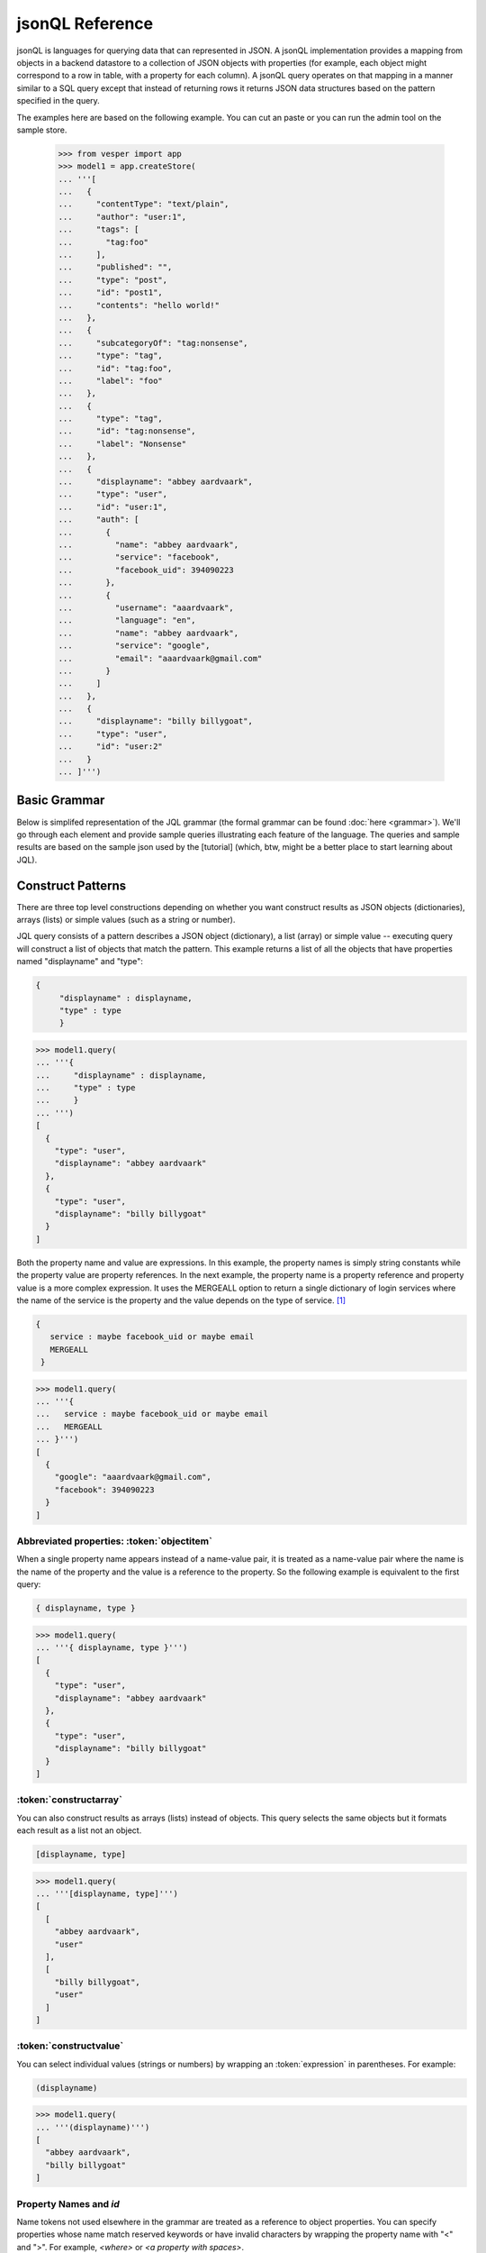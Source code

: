 

jsonQL Reference 
~~~~~~~~~~~~~~~~

jsonQL is languages for querying data that can represented in JSON. A jsonQL implementation provides a mapping from objects in a backend datastore to a collection of JSON objects with properties (for example, each object might correspond to a row in table, with a property for each column). A jsonQL query operates on that mapping in a manner similar to a SQL query except that instead of returning rows it returns JSON data structures based on the pattern specified in the query.

The examples here are based on the following example. You can cut an paste or you can run the admin tool on the sample store. 


 >>> from vesper import app
 >>> model1 = app.createStore(
 ... '''[
 ...   {
 ...     "contentType": "text/plain", 
 ...     "author": "user:1", 
 ...     "tags": [
 ...       "tag:foo"
 ...     ], 
 ...     "published": "", 
 ...     "type": "post", 
 ...     "id": "post1", 
 ...     "contents": "hello world!"
 ...   }, 
 ...   {
 ...     "subcategoryOf": "tag:nonsense", 
 ...     "type": "tag", 
 ...     "id": "tag:foo", 
 ...     "label": "foo"
 ...   }, 
 ...   {
 ...     "type": "tag", 
 ...     "id": "tag:nonsense", 
 ...     "label": "Nonsense"
 ...   }, 
 ...   {
 ...     "displayname": "abbey aardvaark", 
 ...     "type": "user", 
 ...     "id": "user:1", 
 ...     "auth": [
 ...       {
 ...         "name": "abbey aardvaark", 
 ...         "service": "facebook", 
 ...         "facebook_uid": 394090223
 ...       }, 
 ...       {
 ...         "username": "aaardvaark", 
 ...         "language": "en", 
 ...         "name": "abbey aardvaark", 
 ...         "service": "google", 
 ...         "email": "aaardvaark@gmail.com"
 ...       }
 ...     ]
 ...   }, 
 ...   {
 ...     "displayname": "billy billygoat", 
 ...     "type": "user", 
 ...     "id": "user:2"
 ...   }
 ... ]''')


Basic Grammar
=============

Below is simplifed representation of the JQL grammar (the formal grammar can be found :doc:`here <grammar>`). We'll go through each element and provide sample queries illustrating each feature of the language. The queries and sample results are based on the sample json used by the [tutorial] (which, btw, might be a better place to start learning about JQL). 

.. productionlist::
 query  : `constructobject` 
        :| `constructarray` 
        :| `constructvalue`
 constructobject : "{" [`label`]
                 :    (`objectitem` | `propertypair` [","])+ 
                 :     [`query_criteria`] 
                 :  "}"
 constructarray  : "[" [`label`]
                 :  (`propertyvalue` [","])+ [`query_criteria`] 
                 : "]"
 constructvalue  : "(" 
                 :    `expression` [`query_criteria`] 
                 : ")"
 objectitem      : | "ID" | "*" | ["["] ["omitnull" | "maybe"] `propertyname` ["]"]
 propertypair    : ["omitnull"] `expression` ":" (`propertyvalue` | [`propertyvalue`])
 propertyvalue   : `expression` | "*" | `nestedconstruct`
 nestedconstruct : `constructarray` | `constructobject`
 propertyname    : NAME | "<" CHAR+ ">"
 query_criteria  : ["WHERE(" `expression` ")"]
                 : ["GROUPBY(" (`expression`[","])+ ")"]
                 : ["ORDERBY(" (`expression` ["ASC"|"DESC"][","])+ ")"]
                 : ["LIMIT" number]
                 : ["OFFSET" number]
                 : ["DEPTH" number]
                 : ["MERGEALL"]
                 : ["NAMEMAP" "=" `jsondict`]
 expression : `expression` "and" `expression`
            : | `expression` "or" `expression`
            : | "maybe" `expression`
            : | "not" `expression`
            : | `expression` `operator` `expression`
            : | `join`
            : | `atom`
            : | "(" `expression` ")"
 operator   : "+" | "-" | "*" | "/" | "%" | "=" | "=="
            : | "<" | "<=" | ">" | "=>" | ["not"] "in"  
 join       : "{" [`label`] `expression` "}"
 atom       : `label` | `bindvar` | `constant` 
            : | `functioncall` | `propertyreference`
 label      : "?"NAME
 bindvar    : ":"NAME
 propertyreference : [`label`"."]`propertyname`["."`propertyname`]+
 functioncall : NAME([`expression`[","]]+ [NAME"="`expression`[","]]+)
 constant : STRING | NUMBER | "true" | "false" | "null"
 comments : "#" CHAR* <end-of-line> 
          : | "//" CHAR* <end-of-line> 
          : | "/*" CHAR* "*/"

Construct Patterns
==================

There are three top level constructions depending on whether you want construct results as JSON objects (dictionaries), arrays (lists) or simple values (such as a string or number).

JQL query consists of a pattern describes a JSON object (dictionary), a list (array) or simple value -- executing query will construct a list of objects that match the pattern. This example returns a list of all the objects that have properties named "displayname" and "type":



.. code-block:: jsonql

 { 
      "displayname" : displayname,
      "type" : type
      }

.. raw:: html

 <div class='example-plaintext' style='display:none'>
 <div><span class='close-example-plaintext'>X</span>Copy this code into your Python shell.</div>  
 <textarea rows='7' cols='60'>
 model1.query(
   '''{ 
      "displayname" : displayname,
      "type" : type
      }''')

 </textarea></div>

.. code-block:: python

 >>> model1.query(
 ... '''{ 
 ...     "displayname" : displayname,
 ...     "type" : type
 ...     }
 ... ''')
 [
   {
     "type": "user", 
     "displayname": "abbey aardvaark"
   }, 
   {
     "type": "user", 
     "displayname": "billy billygoat"
   }
 ]



Both the property name and value are expressions. In this example, the property names is simply string constants while the property value are property references. In the next example, the property name is a property reference and property value is a
more complex expression. It uses the MERGEALL option to return a single dictionary of login services where the name of the service is the property and the value depends on the type of service. [#f1]_


.. code-block:: jsonql

 {
    service : maybe facebook_uid or maybe email
    MERGEALL 
  }

.. raw:: html

 <div class='example-plaintext' style='display:none'>
 <div><span class='close-example-plaintext'>X</span>Copy this code into your Python shell.</div>  
 <textarea rows='7' cols='60'>
 model1.query(
   '''{
    service : maybe facebook_uid or maybe email
    MERGEALL 
  }''')

 </textarea></div>

.. code-block:: python

 >>> model1.query(
 ... '''{
 ...   service : maybe facebook_uid or maybe email
 ...   MERGEALL 
 ... }''')
 [
   {
     "google": "aaardvaark@gmail.com", 
     "facebook": 394090223
   }
 ]



Abbreviated properties: :token:`objectitem`
-------------------------------------------
When a single property name appears instead of a name-value pair, it is 
treated as a name-value pair where the name is the name of the property and 
the value is a reference to the property. So the following example is 
equivalent to the first query: 


.. code-block:: jsonql

 { displayname, type }

.. raw:: html

 <div class='example-plaintext' style='display:none'>
 <div><span class='close-example-plaintext'>X</span>Copy this code into your Python shell.</div>  
 <textarea rows='4' cols='60'>
 model1.query(
   '''{ displayname, type }''')

 </textarea></div>

.. code-block:: python

 >>> model1.query(
 ... '''{ displayname, type }''')
 [
   {
     "type": "user", 
     "displayname": "abbey aardvaark"
   }, 
   {
     "type": "user", 
     "displayname": "billy billygoat"
   }
 ]



:token:`constructarray`
-----------------------
You can also construct results as arrays (lists) instead of objects. This query selects the same objects but it formats each result as a list not an object.


.. code-block:: jsonql

 [displayname, type]

.. raw:: html

 <div class='example-plaintext' style='display:none'>
 <div><span class='close-example-plaintext'>X</span>Copy this code into your Python shell.</div>  
 <textarea rows='4' cols='60'>
 model1.query(
   '''[displayname, type]''')

 </textarea></div>

.. code-block:: python

 >>> model1.query(
 ... '''[displayname, type]''')
 [
   [
     "abbey aardvaark", 
     "user"
   ], 
   [
     "billy billygoat", 
     "user"
   ]
 ]



:token:`constructvalue`
-----------------------

You can select individual values (strings or numbers) by wrapping an :token:`expression` in parentheses. For example:


.. code-block:: jsonql

 (displayname)

.. raw:: html

 <div class='example-plaintext' style='display:none'>
 <div><span class='close-example-plaintext'>X</span>Copy this code into your Python shell.</div>  
 <textarea rows='4' cols='60'>
 model1.query(
   '''(displayname)''')

 </textarea></div>

.. code-block:: python

 >>> model1.query(
 ... '''(displayname)''')
 [
   "abbey aardvaark", 
   "billy billygoat"
 ]



Property Names and `id`
-----------------------

Name tokens not used elsewhere in the grammar are treated as a reference to object properties.
You can specify properties whose name match reserved keywords or have invalid characters by wrapping the property name with "<" and ">". For example, `<where>` or `<a property with spaces>`.

`id` is a reserved name that always refers to the id of the object, not a property named "id".
Such a property can written as `<id>`.


.. code-block:: jsonql

 { 'key' : id, <id>, <a property with spaces>}

.. raw:: html

 <div class='example-plaintext' style='display:none'>
 <div><span class='close-example-plaintext'>X</span>Copy this code into your Python shell.</div>  
 <textarea rows='18' cols='60'>
 from vesper import app
 model2 = app.createStore(
 '''[
    {
      "a property with spaces": "this property name has spaces", 
      "namemap": {
        "id": "key"
      }, 
      "key": "1", 
      "id": "a property named id"
    }
  ]''')


 model2.query(
   '''{ 'key' : id, <id>, <a property with spaces>}''')

 </textarea></div>

.. code-block:: python

 >>> from vesper import app
 >>> model2 = app.createStore(
 ... '''[
 ...   {
 ...     "a property with spaces": "this property name has spaces", 
 ...     "namemap": {
 ...       "id": "key"
 ...     }, 
 ...     "key": "1", 
 ...     "id": "a property named id"
 ...   }
 ... ]''')

 >>> model2.query(
 ... '''{ 'key' : id, <id>, <a property with spaces>}''')
 [
   {
     "id": "a property named id", 
     "key": "1", 
     "a property with spaces": "this property name has spaces"
   }
 ]



Property wildcard ('*')
-----------------------
The "*" will expand to all properties defined for the object. For example, this query retrieves all objects in the store:


.. code-block:: jsonql

 {*}

.. raw:: html

 <div class='example-plaintext' style='display:none'>
 <div><span class='close-example-plaintext'>X</span>Copy this code into your Python shell.</div>  
 <textarea rows='4' cols='60'>
 model1.query(
   '''{*}''')

 </textarea></div>

.. code-block:: python

 >>> model1.query(
 ... '''{*}''')
 [
   {
     "type": "tag", 
     "id": "tag:nonsense", 
     "label": "Nonsense"
   }, 
   {
     "type": "user", 
     "displayname": "abbey aardvaark", 
     "id": "user:1", 
     "auth": [
       {
         "name": "abbey aardvaark", 
         "service": "facebook", 
         "facebook_uid": 394090223
       }, 
       {
         "username": "aaardvaark", 
         "service": "google", 
         "email": "aaardvaark@gmail.com", 
         "language": "en", 
         "name": "abbey aardvaark"
       }
     ]
   }, 
   {
     "contentType": "text/plain", 
     "tags": [
       "tag:foo"
     ], 
     "author": "user:1", 
     "published": "", 
     "type": "post", 
     "id": "post1", 
     "contents": "hello world!"
   }, 
   {
     "type": "user", 
     "displayname": "billy billygoat", 
     "id": "user:2"
   }, 
   {
     "type": "tag", 
     "subcategoryOf": "tag:nonsense", 
     "id": "tag:foo", 
     "label": "foo"
   }
 ]



Multiple values and lists
-------------------------
* list construction -- multiple values are represented as lists

Note that the actually semantics of inserting pjson depends on the data store it is being inserted into. For example, 
does inserted a property that already exists on an object might add a new value or replace the current one.


.. code-block:: jsonql

 { id, a_list }

.. raw:: html

 <div class='example-plaintext' style='display:none'>
 <div><span class='close-example-plaintext'>X</span>Copy this code into your Python shell.</div>  
 <textarea rows='37' cols='60'>
 from vesper import app
 model3 = app.createStore(
 '''[
    {
      "a_list": [
        "a", 
        "b"
      ], 
      "id": "1"
    }, 
    {
      "a_list": "c", 
      "id": "1"
    }, 
    {
      "mixed": [
        "a", 
        "b"
      ], 
      "a_list": null, 
      "id": "1"
    }, 
    {
      "mixed": "c", 
      "id": "2"
    }, 
    {
      "mixed": null, 
      "id": "3"
    }
  ]''')


 model3.query(
   '''{ id, a_list }''')

 </textarea></div>

.. code-block:: python

 >>> from vesper import app
 >>> model3 = app.createStore(
 ... '''[
 ...   {
 ...     "a_list": [
 ...       "a", 
 ...       "b"
 ...     ], 
 ...     "id": "1"
 ...   }, 
 ...   {
 ...     "a_list": "c", 
 ...     "id": "1"
 ...   }, 
 ...   {
 ...     "mixed": [
 ...       "a", 
 ...       "b"
 ...     ], 
 ...     "a_list": null, 
 ...     "id": "1"
 ...   }, 
 ...   {
 ...     "mixed": "c", 
 ...     "id": "2"
 ...   }, 
 ...   {
 ...     "mixed": null, 
 ...     "id": "3"
 ...   }
 ... ]''')

 >>> model3.query(
 ... '''{ id, a_list }''')
 [
   {
     "a_list": [
       "a", 
       "b", 
       "c", 
       null
     ], 
     "id": "1"
   }
 ]



"forcelist" syntax
------------------
You can use wrap the property value with brackets to force the value of a property to always be a list, even when the value just as one value or is `null`. If the value is `null`, an empty list (`[]`) will be used. For example, compare the results of the following two examples which are identical except for the second one's use of "forcelist":


.. code-block:: jsonql

 { id, mixed }

.. raw:: html

 <div class='example-plaintext' style='display:none'>
 <div><span class='close-example-plaintext'>X</span>Copy this code into your Python shell.</div>  
 <textarea rows='4' cols='60'>
 model3.query(
   '''{ id, mixed }''')

 </textarea></div>

.. code-block:: python

 >>> model3.query(
 ... '''{ id, mixed }''')
 [
   {
     "mixed": [
       "a", 
       "b"
     ], 
     "id": "1"
   }, 
   {
     "mixed": null, 
     "id": "3"
   }, 
   {
     "mixed": "c", 
     "id": "2"
   }
 ]






.. code-block:: jsonql

 { id, [mixed] }

.. raw:: html

 <div class='example-plaintext' style='display:none'>
 <div><span class='close-example-plaintext'>X</span>Copy this code into your Python shell.</div>  
 <textarea rows='4' cols='60'>
 model3.query(
   '''{ id, [mixed] }''')

 </textarea></div>

.. code-block:: python

 >>> model3.query(
 ... '''{ id, [mixed] }''')
 [
   {
     "mixed": [
       "a", 
       "b"
     ], 
     "id": "1"
   }, 
   {
     "mixed": [], 
     "id": "3"
   }, 
   {
     "mixed": [
       "c"
     ], 
     "id": "2"
   }
 ]



Null values and optional properties
-----------------------------------

results will only include objects that contain the property referenced in the construct list,
For example, the next example just returns one object because only one has a both a displayname and auth property.


.. code-block:: jsonql

 {displayname, auth}

.. raw:: html

 <div class='example-plaintext' style='display:none'>
 <div><span class='close-example-plaintext'>X</span>Copy this code into your Python shell.</div>  
 <textarea rows='4' cols='60'>
 model1.query(
   '''{displayname, auth}''')

 </textarea></div>

.. code-block:: python

 >>> model1.query(
 ... '''{displayname, auth}''')
 [
   {
     "displayname": "abbey aardvaark", 
     "auth": [
       {
         "name": "abbey aardvaark", 
         "service": "facebook", 
         "facebook_uid": 394090223
       }, 
       {
         "username": "aaardvaark", 
         "service": "google", 
         "email": "aaardvaark@gmail.com", 
         "language": "en", 
         "name": "abbey aardvaark"
       }
     ]
   }
 ]



If property references are modified "maybe" before them then objects without that property will be included in the result. For example:


.. code-block:: jsonql

 {displayname, maybe auth}

.. raw:: html

 <div class='example-plaintext' style='display:none'>
 <div><span class='close-example-plaintext'>X</span>Copy this code into your Python shell.</div>  
 <textarea rows='4' cols='60'>
 model1.query(
   '''{displayname, maybe auth}''')

 </textarea></div>

.. code-block:: python

 >>> model1.query(
 ... '''{displayname, maybe auth}''')
 [
   {
     "displayname": "abbey aardvaark", 
     "auth": [
       {
         "name": "abbey aardvaark", 
         "service": "facebook", 
         "facebook_uid": 394090223
       }, 
       {
         "username": "aaardvaark", 
         "service": "google", 
         "email": "aaardvaark@gmail.com", 
         "language": "en", 
         "name": "abbey aardvaark"
       }
     ]
   }, 
   {
     "displayname": "billy billygoat", 
     "auth": null
   }
 ]



This query still specifies that "auth" property appears in every object in the result -- objects that doesn't have a "auth" property defined have that property value set to null. If you do not want the property included in that case, you can use the the `OMITNULL` modifier instead:


.. code-block:: jsonql

 {displayname, omitnull auth}

.. raw:: html

 <div class='example-plaintext' style='display:none'>
 <div><span class='close-example-plaintext'>X</span>Copy this code into your Python shell.</div>  
 <textarea rows='4' cols='60'>
 model1.query(
   '''{displayname, omitnull auth}''')

 </textarea></div>

.. code-block:: python

 >>> model1.query(
 ... '''{displayname, omitnull auth}''')
 [
   {
     "displayname": "abbey aardvaark", 
     "auth": [
       {
         "name": "abbey aardvaark", 
         "service": "facebook", 
         "facebook_uid": 394090223
       }, 
       {
         "username": "aaardvaark", 
         "service": "google", 
         "email": "aaardvaark@gmail.com", 
         "language": "en", 
         "name": "abbey aardvaark"
       }
     ]
   }, 
   {
     "displayname": "billy billygoat"
   }
 ]



The above examples illustrate using MAYBE and OMITNULL on appreviated properties. 
Specifically `maybe property` is an abbreviation for  `'property' : maybe property`
and `omitnull property` is an abbreviation for `omitnull 'property' : maybe property`.

`omitnull` must appear before the property name and takes effect when any property value expression returns null.
For example, here's a silly query that has a "nullproperty" property with a constant value
but it will never be included in the result because of the "omitnull".


.. code-block:: jsonql

 {displayname, omitnull "nullproperty" : null}

.. raw:: html

 <div class='example-plaintext' style='display:none'>
 <div><span class='close-example-plaintext'>X</span>Copy this code into your Python shell.</div>  
 <textarea rows='4' cols='60'>
 model1.query(
   '''{displayname, omitnull "nullproperty" : null}''')

 </textarea></div>

.. code-block:: python

 >>> model1.query(
 ... '''{displayname, omitnull "nullproperty" : null}''')
 [
   {
     "displayname": "abbey aardvaark"
   }, 
   {
     "displayname": "billy billygoat"
   }
 ]



The "forcelist" syntax can be combined with `MAYBE` or `OMITNULL`. For example:


.. code-block:: jsonql

 {displayname, [maybe auth]}

.. raw:: html

 <div class='example-plaintext' style='display:none'>
 <div><span class='close-example-plaintext'>X</span>Copy this code into your Python shell.</div>  
 <textarea rows='4' cols='60'>
 model1.query(
   '''{displayname, [maybe auth]}''')

 </textarea></div>

.. code-block:: python

 >>> model1.query(
 ... '''{displayname, [maybe auth]}''')
 [
   {
     "displayname": "abbey aardvaark", 
     "auth": [
       {
         "name": "abbey aardvaark", 
         "service": "facebook", 
         "facebook_uid": 394090223
       }, 
       {
         "username": "aaardvaark", 
         "service": "google", 
         "email": "aaardvaark@gmail.com", 
         "language": "en", 
         "name": "abbey aardvaark"
       }
     ]
   }, 
   {
     "displayname": "billy billygoat", 
     "auth": []
   }
 ]



Sub-queries (nested constructs)
-------------------------------

The value of a property or array item can be another object or list construct instead of an expression. 
If a nested query references an object in the outer query (via `labels`) it will be correlated with the outer query.
If it is independent it will be evaluated for each result, so the result set will equivalent to a cross-join.


Filtering (the WHERE() clause)
==============================

..note Note: Unlike SQL the WHERE expression must be in a parentheses.

* property references in construct
* matching lists 


joins
=====

object references
-----------------

When a filter expression is surrounded by braces (`{` and `}`) the filter is applied 
separately from the rest of the expression, and is evaluated as an object reference
to the object that met that criteria. These object references have the same semantics 
as label references. The object references can optionally be labeled and are typically 
used to create joins.

labels
------

You can create a reference to an object creating object labels, which look this this syntax: `?identifier`. 

By declaring the variable 

Once an objected labels, you can create joins by referencing that label in an expression.

This is example, value of the contains property will be any object that


.. code-block:: jsonql

 {
      ?parent, 
      *,
      'contains' : { * where (subsumedby = ?parent)}
      }

.. raw:: html

 <div class='example-plaintext' style='display:none'>
 <div><span class='close-example-plaintext'>X</span>Copy this code into your Python shell.</div>  
 <textarea rows='8' cols='60'>
 model1.query(
   '''{
      ?parent, 
      *,
      'contains' : { * where (subsumedby = ?parent)}
      }''')

 </textarea></div>

.. code-block:: python

 >>> model1.query(
 ... '''
 ...     {
 ...     ?parent, 
 ...     *,
 ...     'contains' : { * where (subsumedby = ?parent)}
 ...     }
 ... ''')
 null


find all tag, include child tags in result

.. code-block:: jsonql

 {
      ?parent, 
      *,
      'contains' : { where(subsumedby = ?parent)}
      }

.. raw:: html

 <div class='example-plaintext' style='display:none'>
 <div><span class='close-example-plaintext'>X</span>Copy this code into your Python shell.</div>  
 <textarea rows='8' cols='60'>
 model1.query(
   '''{
      ?parent, 
      *,
      'contains' : { where(subsumedby = ?parent)}
      }''')

 </textarea></div>

.. code-block:: python

 >>> model1.query(
 ... '''
 ...     {
 ...     ?parent, 
 ...     *,
 ...     'contains' : { where(subsumedby = ?parent)}
 ...     }
 ... ''')
 null



`maybe` and outer joins
-----------------------


object references and anonymous objects
=======================================

If an object is anonymous it will be expanded, otherwise an object reference object will be output. This behavior can be overridden using the `DEPTH` directive, which will force object references to be expanded, even if objects are duplicated. 



.. rubric:: Footnotes

.. [#f1] Note this simplified example isn't very useful since it will merge all user's logins together. Here's a similar query that  returns the login object per user:


.. code-block:: jsonql

 { "userid" : id, 
    "logins" : {?login 
                service : maybe facebook_uid or maybe email
                MERGEALL
               }
    where (auth = ?login)  
  }

.. raw:: html

 <div class='example-plaintext' style='display:none'>
 <div><span class='close-example-plaintext'>X</span>Copy this code into your Python shell.</div>  
 <textarea rows='10' cols='60'>
 model1.query(
   '''{ "userid" : id, 
    "logins" : {?login 
                service : maybe facebook_uid or maybe email
                MERGEALL
               }
    where (auth = ?login)  
  }''')

 </textarea></div>

.. code-block:: python

 >>> model1.query(
 ... '''
 ... { "userid" : id, 
 ...   "logins" : {?login 
 ...               service : maybe facebook_uid or maybe email
 ...               MERGEALL
 ...              }
 ...   where (auth = ?login)  
 ... }
 ... ''')
 [
   {
     "logins": {
       "google": "aaardvaark@gmail.com", 
       "facebook": 394090223
     }, 
     "userid": "user:1"
   }
 ]


.. raw:: html

    <style>
    .example-plaintext { position:absolute; z-index: 2; background-color: lightgray;}
    .close-example-plaintext { float:right; 
      padding-right: 3px;     
      font-size: .83em;
      line-height: 0.7em;
      vertical-align: baseline;
    }
    .close-example-plaintext:hover { color: #CA7900; cursor: pointer; }
    .toolbar { background-color: lightgray; float:right; 
        border:1px solid;
        padding: 1px;
        text-decoration:underline;
    }
    .toolbar:hover { color: #CA7900; cursor: pointer; }
    </style>
    <script>
    $().ready(function(){
      $('.example-plaintext ~ .highlight-python pre').prepend("<span class='toolbar'>Run Example</span");
      $('.toolbar').click(function() {
        $(this).parents('.highlight-python').prevAll('.example-plaintext:last')
          .slideDown('fast').find('textarea').focus();
      });
      $('.close-example-plaintext').click(function() { 
            $(this).parents('.example-plaintext').slideUp('fast').find('textarea').blur(); 
      });
    });
    </script>   

..  colophon: this doc was generated with "python tests/jsonqlDocTest.py --printdoc > doc/source/spec.rst"

